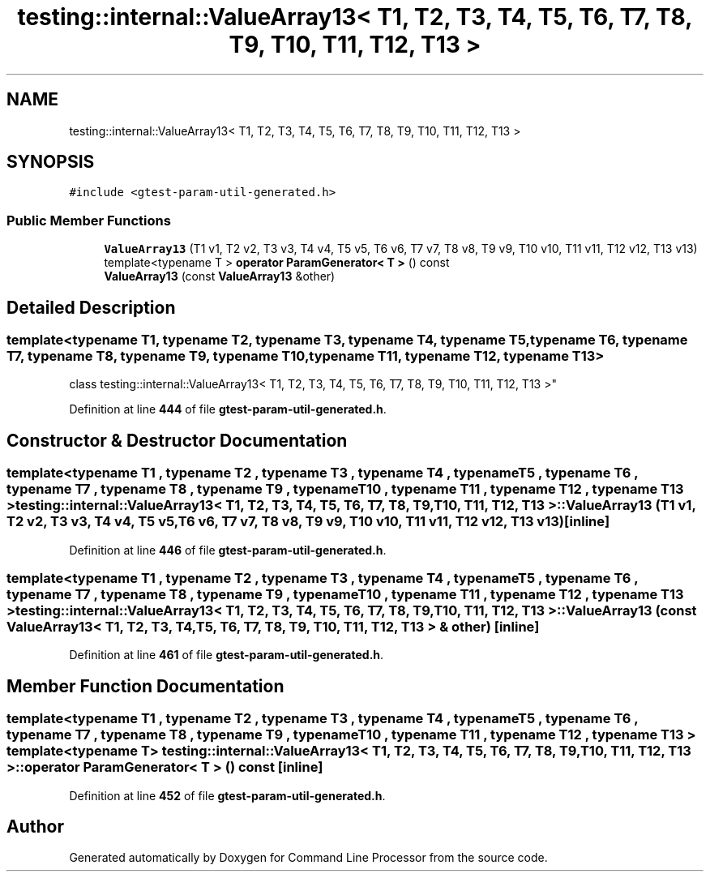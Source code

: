 .TH "testing::internal::ValueArray13< T1, T2, T3, T4, T5, T6, T7, T8, T9, T10, T11, T12, T13 >" 3 "Wed Nov 3 2021" "Version 0.2.3" "Command Line Processor" \" -*- nroff -*-
.ad l
.nh
.SH NAME
testing::internal::ValueArray13< T1, T2, T3, T4, T5, T6, T7, T8, T9, T10, T11, T12, T13 >
.SH SYNOPSIS
.br
.PP
.PP
\fC#include <gtest\-param\-util\-generated\&.h>\fP
.SS "Public Member Functions"

.in +1c
.ti -1c
.RI "\fBValueArray13\fP (T1 v1, T2 v2, T3 v3, T4 v4, T5 v5, T6 v6, T7 v7, T8 v8, T9 v9, T10 v10, T11 v11, T12 v12, T13 v13)"
.br
.ti -1c
.RI "template<typename T > \fBoperator ParamGenerator< T >\fP () const"
.br
.ti -1c
.RI "\fBValueArray13\fP (const \fBValueArray13\fP &other)"
.br
.in -1c
.SH "Detailed Description"
.PP 

.SS "template<typename T1, typename T2, typename T3, typename T4, typename T5, typename T6, typename T7, typename T8, typename T9, typename T10, typename T11, typename T12, typename T13>
.br
class testing::internal::ValueArray13< T1, T2, T3, T4, T5, T6, T7, T8, T9, T10, T11, T12, T13 >"
.PP
Definition at line \fB444\fP of file \fBgtest\-param\-util\-generated\&.h\fP\&.
.SH "Constructor & Destructor Documentation"
.PP 
.SS "template<typename T1 , typename T2 , typename T3 , typename T4 , typename T5 , typename T6 , typename T7 , typename T8 , typename T9 , typename T10 , typename T11 , typename T12 , typename T13 > \fBtesting::internal::ValueArray13\fP< T1, T2, T3, T4, T5, T6, T7, T8, T9, T10, T11, T12, T13 >::\fBValueArray13\fP (T1 v1, T2 v2, T3 v3, T4 v4, T5 v5, T6 v6, T7 v7, T8 v8, T9 v9, T10 v10, T11 v11, T12 v12, T13 v13)\fC [inline]\fP"

.PP
Definition at line \fB446\fP of file \fBgtest\-param\-util\-generated\&.h\fP\&.
.SS "template<typename T1 , typename T2 , typename T3 , typename T4 , typename T5 , typename T6 , typename T7 , typename T8 , typename T9 , typename T10 , typename T11 , typename T12 , typename T13 > \fBtesting::internal::ValueArray13\fP< T1, T2, T3, T4, T5, T6, T7, T8, T9, T10, T11, T12, T13 >::\fBValueArray13\fP (const \fBValueArray13\fP< T1, T2, T3, T4, T5, T6, T7, T8, T9, T10, T11, T12, T13 > & other)\fC [inline]\fP"

.PP
Definition at line \fB461\fP of file \fBgtest\-param\-util\-generated\&.h\fP\&.
.SH "Member Function Documentation"
.PP 
.SS "template<typename T1 , typename T2 , typename T3 , typename T4 , typename T5 , typename T6 , typename T7 , typename T8 , typename T9 , typename T10 , typename T11 , typename T12 , typename T13 > template<typename T > \fBtesting::internal::ValueArray13\fP< T1, T2, T3, T4, T5, T6, T7, T8, T9, T10, T11, T12, T13 >::operator \fBParamGenerator\fP< T > () const\fC [inline]\fP"

.PP
Definition at line \fB452\fP of file \fBgtest\-param\-util\-generated\&.h\fP\&.

.SH "Author"
.PP 
Generated automatically by Doxygen for Command Line Processor from the source code\&.
